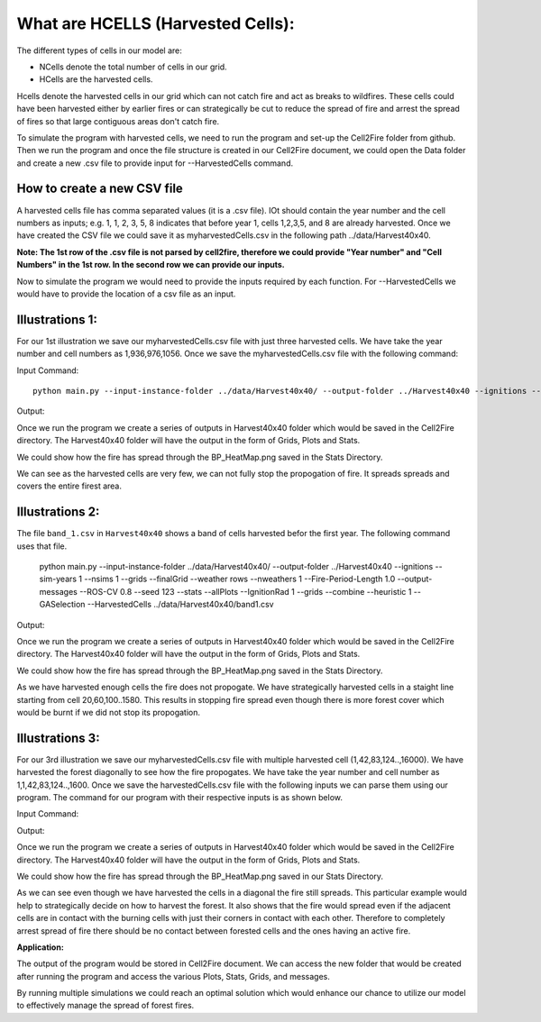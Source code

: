 What are HCELLS (Harvested Cells):
==================================

The different types of cells in our model are:

* NCells denote the total number of cells in our grid.
* HCells are the harvested cells.

Hcells denote the harvested cells in our grid which can not catch fire
and act as breaks to wildfires. These cells could have been harvested
either by earlier fires or can strategically be cut to reduce the
spread of fire and arrest the spread of fires so that large contiguous
areas don't catch fire. 

To simulate the program with harvested cells, we need to run the program and set-up the Cell2Fire folder from github. Then we run the program and once the file structure is created in our Cell2Fire document, we could open the Data folder and create a new .csv file to provide input for --HarvestedCells command. 

How to create a new CSV file
----------------------------

A harvested cells file has comma separated values (it is a .csv file).
IOt should contain the year number and the cell numbers as inputs;
e.g. 1, 1, 2, 3, 5, 8 indicates that before year 1, cells 1,2,3,5, and
8 are already harvested. Once we have created the CSV file we could
save it as myharvestedCells.csv in the following path
../data/Harvest40x40.

**Note: The 1st row of the .csv file is not parsed by cell2fire, therefore we could provide "Year number" and "Cell Numbers" in the 1st row. In the second row we can provide our inputs.**

Now to simulate the program we would need to provide the inputs required by each function. For --HarvestedCells we would have to provide the location of a csv file as an input. 


Illustrations 1: 
----------------
For our 1st illustration we save our myharvestedCells.csv file with just three harvested cells. We have take the year number and cell numbers as 1,936,976,1056. Once we save the myharvestedCells.csv file with the following command:

Input Command:

::
   
    python main.py --input-instance-folder ../data/Harvest40x40/ --output-folder ../Harvest40x40 --ignitions --sim-years 1 --nsims 1 --grids --finalGrid --weather rows --nweathers 1 --Fire-Period-Length 1.0 --output-messages --ROS-CV 0.8 --seed 123 --stats --allPlots --IgnitionRad 1 --grids --combine --heuristic 1 --GASelection --HarvestedCells ../data/Harvest40x40/myharvestedCells.csv
	
Output:

Once we run the program we create a series of outputs in Harvest40x40 folder which would be saved in the Cell2Fire directory. The Harvest40x40 folder will have the output in the form of Grids, Plots and Stats. 

We could show how the fire has spread through the BP_HeatMap.png saved in the Stats Directory. 

.. image:: /image/BP_HeatMap1.png
   :width: 50%

We can see as the harvested cells are very few, we can not fully stop the propogation of fire. It spreads spreads and covers the entire firest area.

Illustrations 2: 
----------------

The file ``band_1.csv`` in ``Harvest40x40`` shows a band of cells
harvested befor the first year. The following command uses that file.

    python main.py --input-instance-folder ../data/Harvest40x40/ --output-folder ../Harvest40x40 --ignitions --sim-years 1 --nsims 1 --grids --finalGrid --weather rows --nweathers 1 --Fire-Period-Length 1.0 --output-messages --ROS-CV 0.8 --seed 123 --stats --allPlots --IgnitionRad 1 --grids --combine --heuristic 1 --GASelection --HarvestedCells ../data/Harvest40x40/band1.csv
	

Output:

Once we run the program we create a series of outputs in Harvest40x40 folder which would be saved in the Cell2Fire directory. The Harvest40x40 folder will have the output in the form of Grids, Plots and Stats. 

We could show how the fire has spread through the BP_HeatMap.png saved in the Stats Directory. 

.. image:: /image/BP_HeatMap2.png
   :width: 50%

As we have harvested enough cells the fire does not propogate. We have strategically harvested cells in a staight line starting from cell 20,60,100..1580. This results in stopping fire spread even though there is more forest cover which would be burnt if we did not stop its propogation.

Illustrations 3: 
----------------
For our 3rd illustration we save our myharvestedCells.csv file with multiple harvested cell (1,42,83,124..,16000). We have harvested the forest diagonally to see how the fire propogates. We have take the year number and cell number as 1,1,42,83,124..,1600. Once we save the harvestedCells.csv file with the following inputs we can parse them using our program. The command for our program with their respective inputs is as shown below.

Input Command:

.. code-block:: html
   :linenos:
   
    python main.py --input-instance-folder ../data/Harvest40x40/ --output-folder ../Harvest40x40 --ignitions --sim-years 1 --nsims 1 --grids --finalGrid --weather rows --nweathers 1 --Fire-Period-Length 1.0 --output-messages --ROS-CV 0.8 --seed 123 --stats --allPlots --IgnitionRad 1 --grids --combine --heuristic 1 --GASelection --HarvestedCells ../data/Harvest40x40/myharvestedCells.csv

Output:

Once we run the program we create a series of outputs in Harvest40x40 folder which would be saved in the Cell2Fire directory. The Harvest40x40 folder will have the output in the form of Grids, Plots and Stats.  

We could show how the fire has spread through the BP_HeatMap.png saved in our Stats Directory.

.. image:: /image/BP_HeatMap3.png
   :width: 50%

As we can see even though we have harvested the cells in a diagonal the fire still spreads. This particular example would help to strategically decide on how to harvest the forest. It also shows that the fire would spread even if the adjacent cells are in contact with the burning cells with just their corners in contact with each other. Therefore to completely arrest spread of fire there should be no contact between forested cells and the ones having an active fire. 

**Application:**

The output of the program would be stored in Cell2Fire document. We can access the new folder that would be created after running the program and access the various Plots, Stats, Grids, and messages.

By running multiple simulations we could reach an optimal solution which would enhance our chance to utilize our model to effectively manage the spread of forest fires.

